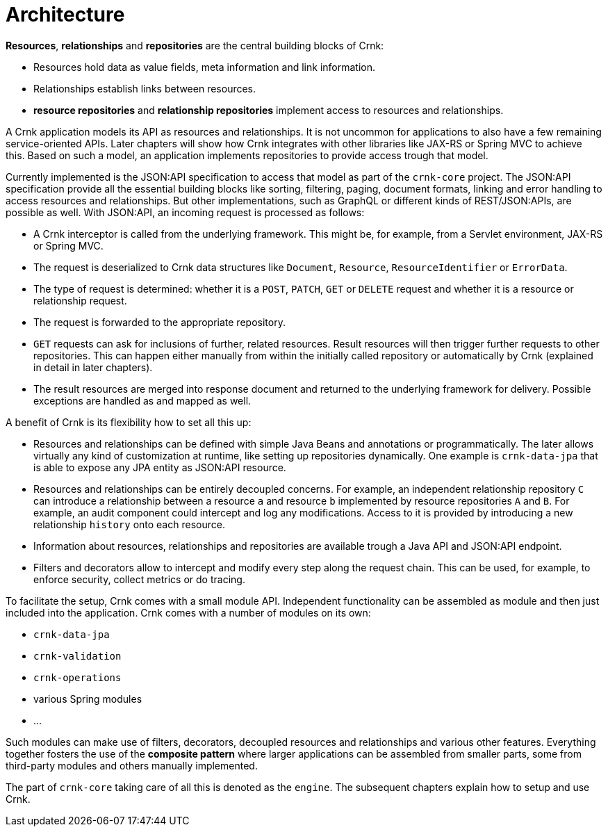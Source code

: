 
anchor:architecture[]

# Architecture

*Resources*, *relationships* and *repositories* are the central building blocks of Crnk:

- Resources hold data as value fields, meta information and link information.
- Relationships establish links between resources.
- *resource repositories* and *relationship repositories* implement access to resources and relationships.

A Crnk application models its API as resources and relationships. It is not uncommon for applications to also have a few remaining
service-oriented APIs. Later chapters will show how Crnk integrates with other libraries like JAX-RS or Spring MVC to achieve this.
Based on such a model, an application implements repositories to provide access trough that model.

Currently implemented is the JSON:API specification to access that model as part of the `crnk-core` project. The JSON:API specification provide
all the essential building blocks like sorting, filtering, paging, document formats, linking and error handling to access
resources and relationships. But other implementations, such as GraphQL or different kinds of REST/JSON:APIs, are possible as
well. With JSON:API, an incoming request is processed as follows:

- A Crnk interceptor is called from the underlying framework. This might be, for example, from a Servlet environment,
 JAX-RS or Spring MVC.
- The request is deserialized to Crnk data structures like `Document`, `Resource`, `ResourceIdentifier` or `ErrorData`.
- The type of request is determined: whether it is a `POST`, `PATCH`, `GET` or `DELETE` request and whether it is a resource or
relationship request.
- The request is forwarded to the appropriate repository.
- `GET` requests can ask for inclusions of further, related resources. Result resources will then trigger further requests to
  other repositories. This can happen either manually from within the initially called repository or automatically
  by Crnk (explained in detail in later chapters).
- The result resources are merged into response document and returned to the underlying framework for delivery. Possible
  exceptions are handled as and mapped as well.


A benefit of Crnk is its flexibility how to set all this up:

- Resources and relationships can be defined with simple Java Beans and annotations or programmatically. The later allows
  virtually any kind of customization at runtime, like setting up repositories dynamically. One example is `crnk-data-jpa`
  that is able to expose any JPA entity as JSON:API resource.
- Resources and relationships can be entirely decoupled concerns. For example, an independent relationship repository `C` can
  introduce a relationship between a resource `a` and resource `b` implemented by resource repositories `A` and `B`.
  For example, an audit component could intercept and log any modifications. Access to it is provided by introducing a
  new relationship `history` onto each resource.
- Information about resources, relationships and repositories are available trough a Java API and JSON:API endpoint.
- Filters and decorators allow to intercept and modify every step along the request chain. This can be used, for example,
  to enforce security, collect metrics or do tracing.

To facilitate the setup, Crnk comes with a small module API. Independent functionality can be assembled as module and then just
included into the application. Crnk comes with a number of modules on its own:

- `crnk-data-jpa`
- `crnk-validation`
- `crnk-operations`
- various Spring modules
- ...

Such modules can make use of filters, decorators, decoupled resources and relationships and various other features.
Everything together fosters the use of the *composite pattern* where larger applications can be assembled from smaller
parts, some from third-party modules and others manually implemented.

The part of `crnk-core` taking care of all this is denoted as the `engine`. The subsequent chapters explain how to setup and use Crnk.





